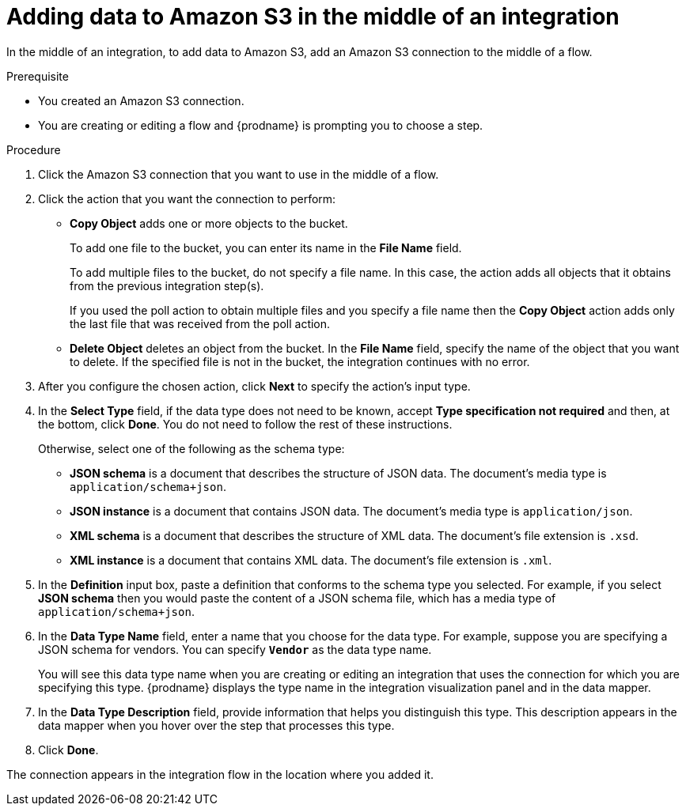 // This module is included in the following assemblies:
// as_connecting-to-amazon-s3.adoc

[id='adding-s3-connection-middle_{context}']
= Adding data to Amazon S3 in the middle of an integration

In the middle of an integration, to add data to Amazon S3, 
add an Amazon S3 connection to the middle of a flow.

.Prerequisite
* You created an Amazon S3 connection.
* You are creating or editing a flow and {prodname} is prompting you
to choose a step. 

.Procedure

. Click the Amazon S3 connection that you want to use in the middle
of a flow.
. Click the action that you want the connection to perform:
+
* *Copy Object* adds one or more objects to the bucket. 
+
To add one file to the bucket, you can enter its name in the *File Name* field.
+
To add multiple files to the bucket, do not specify a file name.
In this case, the action adds all objects that it 
obtains from the previous integration step(s). 
+
If you used the poll action
to obtain multiple files and you specify a file name then the *Copy Object*
action adds only the last file that was received from the poll action. 

* *Delete Object* deletes an object from the bucket. In the
*File Name* field, specify the name of the object that you want to delete.
If the specified file is not in the bucket, the integration continues 
with no error. 

. After you configure the chosen action, click *Next* to specify 
the action's input type. 

. In the *Select Type* field, if the data type does not need to be known, 
accept *Type specification not required* 
and then, at the bottom, click *Done*. You do not need to follow the rest of these
instructions. 
+
Otherwise, select one of the following as the schema type:
+
* *JSON schema* is a document that describes the structure of JSON data.
The document's media type is `application/schema+json`. 
* *JSON instance* is a document that contains JSON data. The document's 
media type is `application/json`. 
* *XML schema* is a document that describes the structure of XML data.
The document's file extension is `.xsd`.
* *XML instance* is a document that contains XML data. The
document's file extension is `.xml`. 

. In the *Definition* input box, paste a definition that conforms to the
schema type you selected. 
For example, if you select *JSON schema* then you would paste the content of
a JSON schema file, which has a media type of `application/schema+json`.

. In the *Data Type Name* field, enter a name that you choose for the
data type. For example, suppose you are specifying a JSON schema for
vendors. You can specify `*Vendor*` as the data type name. 
+
You will see this data type name when you are creating 
or editing an integration that uses the connection
for which you are specifying this type. {prodname} displays the type name
in the integration visualization panel and in the data mapper. 

. In the *Data Type Description* field, provide information that helps you
distinguish this type. This description appears in the data mapper when 
you hover over the step that processes this type. 
. Click *Done*. 

The connection appears in the integration flow 
in the location where you added it. 
